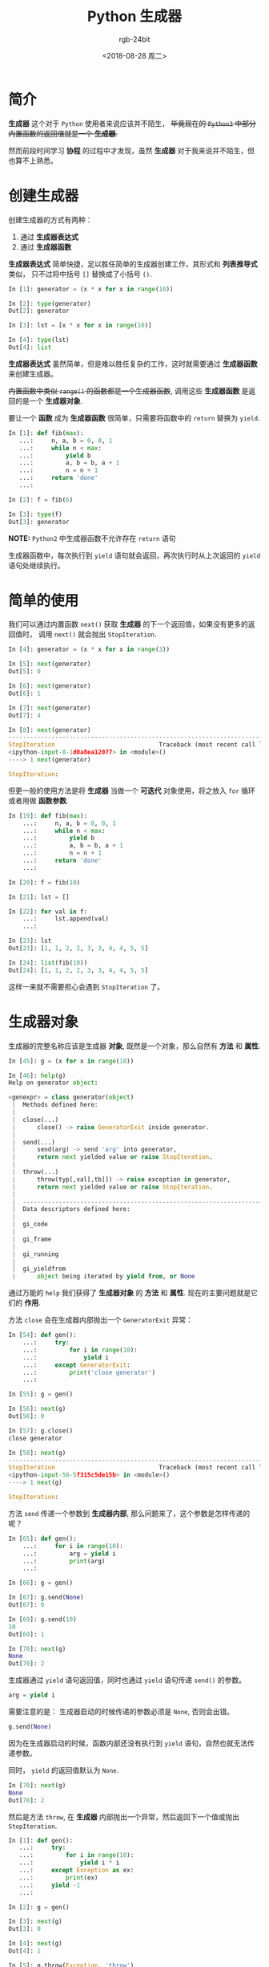 #+TITLE:      Python 生成器
#+AUTHOR:     rgb-24bit
#+EMAIL:      rgb-24bit@foxmail.com
#+DATE:       <2018-08-28 周二>

* 目录                                                    :TOC_4_gh:noexport:
- [[#简介][简介]]
- [[#创建生成器][创建生成器]]
- [[#简单的使用][简单的使用]]
- [[#生成器对象][生成器对象]]
- [[#新的特性][新的特性]]
- [[#结语][结语]]

* 简介
  *生成器* 这个对于 ~Python~ 使用者来说应该并不陌生， +毕竟现在的 ~Python3~ 中部分内置函数的返回值就是一个 *生成器*.+

  然而前段时间学习 *协程* 的过程中才发现，虽然 *生成器* 对于我来说并不陌生，但也算不上熟悉。

* 创建生成器
  创建生成器的方式有两种：
  1. 通过 *生成器表达式*
  2. 通过 *生成器函数*

  *生成器表达式* 简单快捷，足以胜任简单的生成器创建工作，其形式和 *列表推导式* 类似，
  只不过将中括号 ~[]~ 替换成了小括号 ~()~.

  #+BEGIN_SRC python
    In [1]: generator = (x * x for x in range(10))

    In [2]: type(generator)
    Out[2]: generator

    In [3]: lst = [x * x for x in range(10)]

    In [4]: type(lst)
    Out[4]: list
  #+END_SRC

  *生成器表达式* 虽然简单，但是难以胜任复杂的工作，这时就需要通过 *生成器函数* 来创建生成器。

  +内置函数中类似 ~range()~ 的函数都是一个生成器函数+, 调用这些 *生成器函数* 是返回的是一个 *生成器对象*.

  要让一个 *函数* 成为 *生成器函数* 很简单，只需要将函数中的 ~return~ 替换为 ~yield~.

  #+BEGIN_SRC python
    In [1]: def fib(max):
       ...:     n, a, b = 0, 0, 1
       ...:     while n < max:
       ...:         yield b
       ...:         a, b = b, a + 1
       ...:         n = n + 1
       ...:     return 'done'
       ...:

    In [2]: f = fib(6)

    In [3]: type(f)
    Out[3]: generator
  #+END_SRC

  *NOTE:* ~Python2~ 中生成器函数不允许存在 ~return~ 语句

  生成器函数中，每次执行到 ~yield~ 语句就会返回，再次执行时从上次返回的 ~yield~ 语句处继续执行。

* 简单的使用
  我们可以通过内置函数 ~next()~ 获取 *生成器* 的下一个返回值，如果没有更多的返回值时，
  调用 ~next()~ 就会抛出 ~StopIteration~.

  #+BEGIN_SRC python
    In [4]: generator = (x * x for x in range(3))

    In [5]: next(generator)
    Out[5]: 0

    In [6]: next(generator)
    Out[6]: 1

    In [7]: next(generator)
    Out[7]: 4

    In [8]: next(generator)
    ---------------------------------------------------------------------------
    StopIteration                             Traceback (most recent call last)
    <ipython-input-8-1d0a8ea12077> in <module>()
    ----> 1 next(generator)

    StopIteration:
  #+END_SRC

  但更一般的使用方法是将 *生成器* 当做一个 *可迭代* 对象使用，将之放入 ~for~ 循环或者用做 *函数参数*.

  #+BEGIN_SRC python
    In [19]: def fib(max):
        ...:     n, a, b = 0, 0, 1
        ...:     while n < max:
        ...:         yield b
        ...:         a, b = b, a + 1
        ...:         n = n + 1
        ...:     return 'done'
        ...:

    In [20]: f = fib(10)

    In [21]: lst = []

    In [22]: for val in f:
        ...:     lst.append(val)
        ...:

    In [23]: lst
    Out[23]: [1, 1, 2, 2, 3, 3, 4, 4, 5, 5]

    In [24]: list(fib(10))
    Out[24]: [1, 1, 2, 2, 3, 3, 4, 4, 5, 5]
  #+END_SRC

  这样一来就不需要担心会遇到 ~StopIteration~ 了。

* 生成器对象
  生成器的完整名称应该是生成器 *对象*, 既然是一个对象，那么自然有 *方法* 和 *属性*.

  #+BEGIN_SRC python
    In [45]: g = (x for x in range(10))

    In [46]: help(g)
    Help on generator object:

    <genexpr> = class generator(object)
     |  Methods defined here:
     |
     |  close(...)
     |      close() -> raise GeneratorExit inside generator.
     |
     |  send(...)
     |      send(arg) -> send 'arg' into generator,
     |      return next yielded value or raise StopIteration.
     |
     |  throw(...)
     |      throw(typ[,val[,tb]]) -> raise exception in generator,
     |      return next yielded value or raise StopIteration.
     |
     |  ----------------------------------------------------------------------
     |  Data descriptors defined here:
     |
     |  gi_code
     |
     |  gi_frame
     |
     |  gi_running
     |
     |  gi_yieldfrom
     |      object being iterated by yield from, or None
  #+END_SRC

  通过万能的 ~help~ 我们获得了 *生成器对象* 的 *方法* 和 *属性*. 现在的主要问题就是它们的 *作用*.

  方法 ~close~ 会在生成器内部抛出一个 ~GeneratorExit~ 异常：
  #+BEGIN_SRC python
    In [54]: def gen():
        ...:     try:
        ...:         for i in range(10):
        ...:             yield i
        ...:     except GeneratorExit:
        ...:         print('close generator')
        ...:

    In [55]: g = gen()

    In [56]: next(g)
    Out[56]: 0

    In [57]: g.close()
    close generator

    In [58]: next(g)
    ---------------------------------------------------------------------------
    StopIteration                             Traceback (most recent call last)
    <ipython-input-58-5f315c5de15b> in <module>()
    ----> 1 next(g)

    StopIteration:
  #+END_SRC

  方法 ~send~ 传递一个参数到 *生成器内部*, 那么问题来了，这个参数是怎样传递的呢？
  #+BEGIN_SRC python
    In [65]: def gen():
        ...:     for i in range(10):
        ...:         arg = yield i
        ...:         print(arg)
        ...:

    In [66]: g = gen()

    In [67]: g.send(None)
    Out[67]: 0

    In [69]: g.send(10)
    10
    Out[69]: 1

    In [70]: next(g)
    None
    Out[70]: 2
  #+END_SRC

  生成器通过 ~yield~ 语句返回值，同时也通过 ~yield~ 语句传递 ~send()~ 的参数。
  #+BEGIN_SRC python
    arg = yield i
  #+END_SRC

  需要注意的是： 生成器启动的时候传递的参数必须是 ~None~, 否则会出错。
  #+BEGIN_SRC python
    g.send(None)
  #+END_SRC

  因为在生成器启动的时候，函数内部还没有执行到 ~yield~ 语句，自然也就无法传递参数。

  同时， ~yield~ 的返回值默认为 ~None~.
  #+BEGIN_SRC python
    In [70]: next(g)
    None
    Out[70]: 2
  #+END_SRC
  
  然后是方法 ~throw~, 在 *生成器* 内部抛出一个异常，然后返回下一个值或抛出 ~StopIteration~.
  #+BEGIN_SRC python
    In [1]: def gen():
       ...:     try:
       ...:         for i in range(10):
       ...:             yield i * i
       ...:     except Exception as ex:
       ...:         print(ex)
       ...:     yield -1
       ...:

    In [2]: g = gen()

    In [3]: next(g)
    Out[3]: 0

    In [4]: next(g)
    Out[4]: 1

    In [5]: g.throw(Exception, 'throw')
    throw
    Out[5]: -1
  #+END_SRC

  虽然知道了这些方法的作用，但一般的使用估计都用不上这些方法 QAQ

  对于剩下的几个属性，说实话，暂时还不知道这几个属性是干啥的， ~gi_yieldfrom~ 和 ~gi_running~ 还有所猜测
  但是其他几个就完成不清楚了。
  
  谷歌也没有找到答案，也许是方式不对，等知道了在补上。

* 新的特性
  从 ~3.3~ 开始， ~yield~ 语句可以这样：
  #+BEGIN_SRC python
    In [8]: def gen():
       ...:     yield from range(10)
       ...:

    In [9]: g = gen()

    In [10]: next(g)
    Out[10]: 0
  #+END_SRC

  这个需要 ~yield from~ 后面跟的对象是一个 *可迭代* 对象。

  相关的文档： [[https://www.python.org/dev/peps/pep-0380/][PEP 380 -- Syntax for Delegating to a Subgenerator]]

* 结语
  在学习 *协程* 之前我是万万没想到生成器对象居然存在方法和属性，毕竟平时还是简单的使用为主。

  然而事实证明， ~Python~ 果然是一个神奇的语言，鬼知道在什么地方藏了什么奇葩的特性。

  坑！！！

